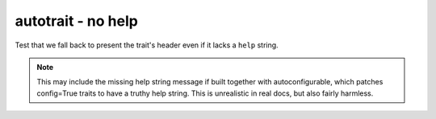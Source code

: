 autotrait - no help
===================

Test that we fall back to present the trait's header even if it lacks a ``help``
string.

.. note::

   This may include the missing help string message
   if built together with autoconfigurable,
   which patches config=True traits to have a truthy help string.
   This is unrealistic in real docs, but also fairly harmless.

.. autotrait:: sample_module.SampleConfigurable.trait_nohelp
   :noindex:
